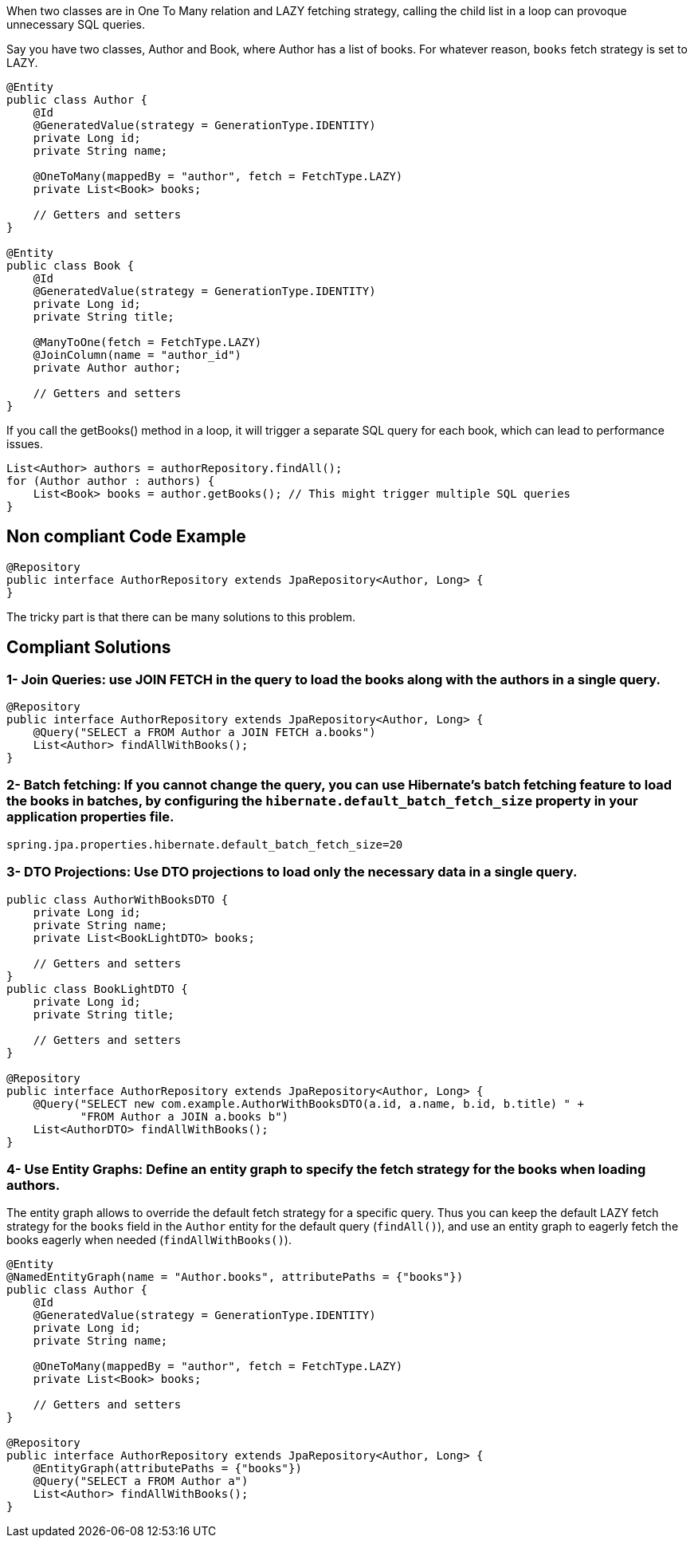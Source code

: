 When two classes are in One To Many relation and LAZY fetching strategy, calling the child list in a loop can provoque unnecessary SQL queries.

Say you have two classes, Author and Book, where Author has a list of books. For whatever reason, `books` fetch strategy is set to LAZY.

[source,java]
----
@Entity
public class Author {
    @Id
    @GeneratedValue(strategy = GenerationType.IDENTITY)
    private Long id;
    private String name;

    @OneToMany(mappedBy = "author", fetch = FetchType.LAZY)
    private List<Book> books;

    // Getters and setters
}

@Entity
public class Book {
    @Id
    @GeneratedValue(strategy = GenerationType.IDENTITY)
    private Long id;
    private String title;

    @ManyToOne(fetch = FetchType.LAZY)
    @JoinColumn(name = "author_id")
    private Author author;

    // Getters and setters
}
----

If you call the getBooks() method in a loop, it will trigger a separate SQL query for each book, which can lead to performance issues.

[source,java]
----
List<Author> authors = authorRepository.findAll();
for (Author author : authors) {
    List<Book> books = author.getBooks(); // This might trigger multiple SQL queries
}
----

== Non compliant Code Example

[source,java]
----
@Repository
public interface AuthorRepository extends JpaRepository<Author, Long> {
}
----

The tricky part is that there can be many solutions to this problem.

== Compliant Solutions

### 1- Join Queries: use JOIN FETCH in the query to load the books along with the authors in a single query.

[source,java]
----
@Repository
public interface AuthorRepository extends JpaRepository<Author, Long> {
    @Query("SELECT a FROM Author a JOIN FETCH a.books")
    List<Author> findAllWithBooks();
}
----

### 2- Batch fetching: If you cannot change the query, you can use Hibernate's batch fetching feature to load the books in batches, by configuring the `hibernate.default_batch_fetch_size` property in your application properties file.

[source,java]
----
spring.jpa.properties.hibernate.default_batch_fetch_size=20
----

### 3- DTO Projections: Use DTO projections to load only the necessary data in a single query.

[source,java]
----
public class AuthorWithBooksDTO {
    private Long id;
    private String name;
    private List<BookLightDTO> books;

    // Getters and setters
}
public class BookLightDTO {
    private Long id;
    private String title;

    // Getters and setters
}

@Repository
public interface AuthorRepository extends JpaRepository<Author, Long> {
    @Query("SELECT new com.example.AuthorWithBooksDTO(a.id, a.name, b.id, b.title) " +
           "FROM Author a JOIN a.books b")
    List<AuthorDTO> findAllWithBooks();
}
----

### 4- Use Entity Graphs: Define an entity graph to specify the fetch strategy for the books when loading authors.
The entity graph allows to override the default fetch strategy for a specific query. Thus you can keep the default LAZY fetch strategy for the `books` field in the `Author` entity for the default query (`findAll()`), and use an entity graph to eagerly fetch the books eagerly when needed (`findAllWithBooks()`).

[source,java]
----

@Entity
@NamedEntityGraph(name = "Author.books", attributePaths = {"books"})
public class Author {
    @Id
    @GeneratedValue(strategy = GenerationType.IDENTITY)
    private Long id;
    private String name;

    @OneToMany(mappedBy = "author", fetch = FetchType.LAZY)
    private List<Book> books;

    // Getters and setters
}

@Repository
public interface AuthorRepository extends JpaRepository<Author, Long> {
    @EntityGraph(attributePaths = {"books"})
    @Query("SELECT a FROM Author a")
    List<Author> findAllWithBooks();
}
----